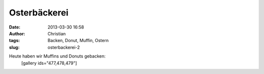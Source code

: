 Osterbäckerei
#############
:date: 2013-03-30 16:58
:author: Christian
:tags: Backen, Donut, Muffin, Ostern
:slug: osterbackerei-2

Heute haben wir Muffins und Donuts gebacken:
 [gallery ids="477,478,479"]

